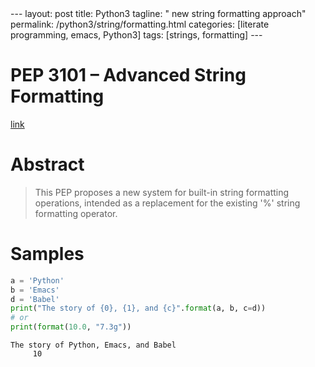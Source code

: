 #+BEGIN_EXPORT html
---
layout: post
title: Python3
tagline: " new string formatting approach"
permalink: /python3/string/formatting.html
categories: [literate programming, emacs, Python3]
tags: [strings, formatting]
---
#+END_EXPORT

#+STARTUP: showall
#+OPTIONS: tags:nil num:nil \n:nil @:t ::t |:t ^:{} _:{} *:t
#+TOC: headlines 2
#+PROPERTY:header-args :results output :exports both

* PEP 3101 -- Advanced String Formatting
  [[https://www.python.org/dev/peps/pep-3101/][link]]

* Abstract
  #+BEGIN_QUOTE
      This PEP proposes a new system for built-in string formatting
    operations, intended as a replacement for the existing '%' string
    formatting operator.
  #+END_QUOTE

* Samples
  #+BEGIN_SRC python
    a = 'Python'
    b = 'Emacs'
    d = 'Babel'
    print("The story of {0}, {1}, and {c}".format(a, b, c=d))
    # or
    print(format(10.0, "7.3g"))
  #+END_SRC

  #+RESULTS:
  : The story of Python, Emacs, and Babel
  :      10
